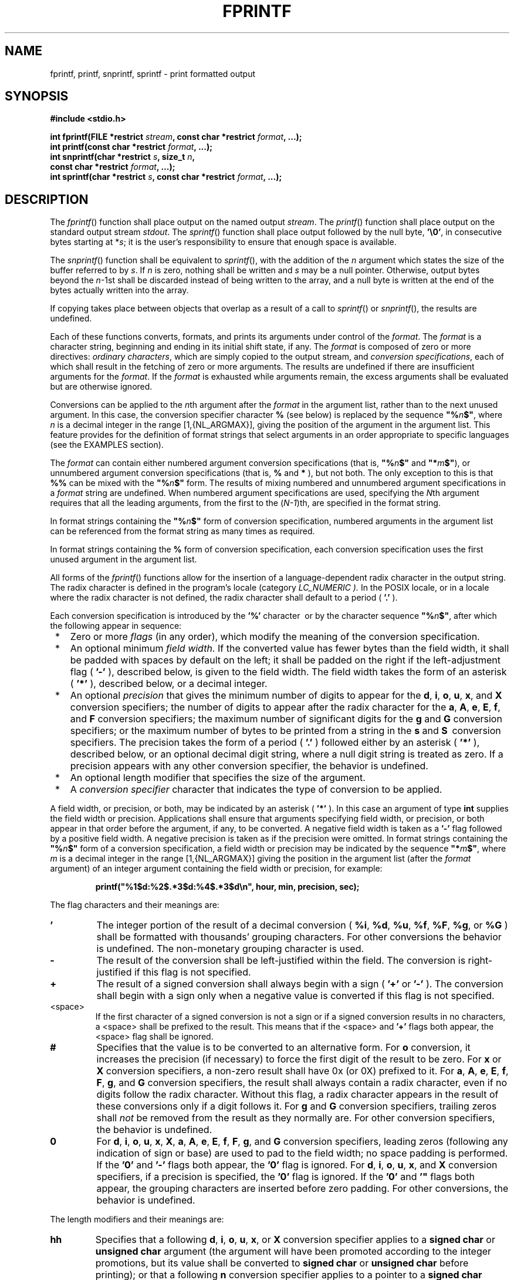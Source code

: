 .\" Copyright (c) 2001-2003 The Open Group, All Rights Reserved 
.TH "FPRINTF" 3 2003 "IEEE/The Open Group" "POSIX Programmer's Manual"
.\" fprintf 
.SH NAME
fprintf, printf, snprintf, sprintf \- print formatted output
.SH SYNOPSIS
.LP
\fB#include <stdio.h>
.br
.sp
int fprintf(FILE *restrict\fP \fIstream\fP\fB, const char *restrict\fP
\fIformat\fP\fB, ...);
.br
int printf(const char *restrict\fP \fIformat\fP\fB, ...);
.br
int snprintf(char *restrict\fP \fIs\fP\fB, size_t\fP \fIn\fP\fB,
.br
\ \ \ \ \ \  const char *restrict\fP \fIformat\fP\fB, ...);
.br
int sprintf(char *restrict\fP \fIs\fP\fB, const char *restrict\fP
\fIformat\fP\fB, ...);
.br
\fP
.SH DESCRIPTION
.LP
The \fIfprintf\fP() function shall place output on the named output
\fIstream\fP. The \fIprintf\fP() function shall place
output on the standard output stream \fIstdout\fP. The \fIsprintf\fP()
function shall place output followed by the null byte,
\fB'\\0'\fP, in consecutive bytes starting at *\fIs\fP; it is the
user's responsibility to ensure that enough space is
available.
.LP
The \fIsnprintf\fP() function shall be equivalent to \fIsprintf\fP(),
with the addition of the \fIn\fP argument which states
the size of the buffer referred to by \fIs\fP. If \fIn\fP is zero,
nothing shall be written and \fIs\fP may be a null pointer.
Otherwise, output bytes beyond the \fIn\fP-1st shall be discarded
instead of being written to the array, and a null byte is
written at the end of the bytes actually written into the array.
.LP
If copying takes place between objects that overlap as a result of
a call to \fIsprintf\fP() or \fIsnprintf\fP(), the results
are undefined.
.LP
Each of these functions converts, formats, and prints its arguments
under control of the \fIformat\fP. The \fIformat\fP is a
character string, beginning and ending in its initial shift state,
if any. The \fIformat\fP is composed of zero or more
directives: \fIordinary characters\fP, which are simply copied to
the output stream, and \fIconversion specifications\fP, each of
which shall result in the fetching of zero or more arguments. The
results are undefined if there are insufficient arguments for the
\fIformat\fP. If the \fIformat\fP is exhausted while arguments remain,
the excess arguments shall be evaluated but are otherwise
ignored.
.LP
Conversions can be applied to the \fIn\fPth argument after the \fIformat\fP
in the argument list, rather than to the next unused
argument. In this case, the conversion specifier character \fB%\fP
(see below) is replaced by the sequence
\fB"%\fP\fIn\fP\fB$"\fP, where \fIn\fP is a decimal integer in the
range [1,{NL_ARGMAX}], giving the position of the
argument in the argument list. This feature provides for the definition
of format strings that select arguments in an order
appropriate to specific languages (see the EXAMPLES section).
.LP
The \fIformat\fP can contain either numbered argument conversion specifications
(that is, \fB"%\fP\fIn\fP\fB$"\fP and
\fB"*\fP\fIm\fP\fB$"\fP), or unnumbered argument conversion specifications
(that is, \fB%\fP and \fB*\fP ), but not
both. The only exception to this is that \fB%%\fP can be mixed with
the \fB"%\fP\fIn\fP\fB$"\fP form. The results of
mixing numbered and unnumbered argument specifications in a \fIformat\fP
string are undefined. When numbered argument
specifications are used, specifying the \fIN\fPth argument requires
that all the leading arguments, from the first to the
(\fIN-1\fP)th, are specified in the format string.
.LP
In format strings containing the \fB"%\fP\fIn\fP\fB$"\fP form of conversion
specification, numbered arguments in the
argument list can be referenced from the format string as many times
as required. 
.LP
In format strings containing the \fB%\fP form of conversion specification,
each conversion specification uses the first
unused argument in the argument list.
.LP
All
forms of the \fIfprintf\fP() functions allow for the insertion of
a language-dependent radix character in the output string. The
radix character is defined in the program's locale (category \fILC_NUMERIC
).\fP In the POSIX locale, or in a locale where the
radix character is not defined, the radix character shall default
to a period ( \fB'.'\fP ). 
.LP
Each conversion specification is introduced by the \fB'%'\fP character
\ or by the
character sequence \fB"%\fP\fIn\fP\fB$"\fP,  after which the
following appear in sequence:
.IP " *" 3
Zero or more \fIflags\fP (in any order), which modify the meaning
of the conversion specification.
.LP
.IP " *" 3
An optional minimum \fIfield width\fP. If the converted value has
fewer bytes than the field width, it shall be padded with
spaces by default on the left; it shall be padded on the right if
the left-adjustment flag ( \fB'-'\fP ), described below, is
given to the field width. The field width takes the form of an asterisk
( \fB'*'\fP ), described below, or a decimal
integer.
.LP
.IP " *" 3
An optional \fIprecision\fP that gives the minimum number of digits
to appear for the \fBd\fP, \fBi\fP, \fBo\fP,
\fBu\fP, \fBx\fP, and \fBX\fP conversion specifiers; the number
of digits to appear after the radix character for the
\fBa\fP, \fBA\fP, \fBe\fP, \fBE\fP, \fBf\fP, and \fBF\fP conversion
specifiers; the maximum number of
significant digits for the \fBg\fP and \fBG\fP conversion specifiers;
or the maximum number of bytes to be printed from a
string in the \fBs\fP  and \fBS\fP  \ conversion
specifiers. The precision takes the form of a period ( \fB'.'\fP )
followed either by an asterisk ( \fB'*'\fP ), described
below, or an optional decimal digit string, where a null digit string
is treated as zero. If a precision appears with any other
conversion specifier, the behavior is undefined.
.LP
.IP " *" 3
An optional length modifier that specifies the size of the argument.
.LP
.IP " *" 3
A \fIconversion specifier\fP character that indicates the type of
conversion to be applied.
.LP
.LP
A field width, or precision, or both, may be indicated by an asterisk
( \fB'*'\fP ). In this case an argument of type
\fBint\fP supplies the field width or precision. Applications shall
ensure that arguments specifying field width, or precision, or
both appear in that order before the argument, if any, to be converted.
A negative field width is taken as a \fB'-'\fP flag
followed by a positive field width. A negative precision is taken
as if the precision were omitted.  In format
strings containing the \fB"%\fP\fIn\fP\fB$"\fP form of a conversion
specification, a field width or precision may be
indicated by the sequence \fB"*\fP\fIm\fP\fB$"\fP, where \fIm\fP is
a decimal integer in the range [1,{NL_ARGMAX}] giving
the position in the argument list (after the \fIformat\fP argument)
of an integer argument containing the field width or
precision, for example:
.sp
.RS
.nf

\fBprintf("%1$d:%2$.*3$d:%4$.*3$d\\n", hour, min, precision, sec);
\fP
.fi
.RE
.LP
The flag characters and their meanings are:
.TP 7
\fB'\fP
The integer portion of the result of a decimal conversion ( \fB%i\fP,
\fB%d\fP, \fB%u\fP, \fB%f\fP, \fB%F\fP,
\fB%g\fP, or \fB%G\fP ) shall be formatted with thousands' grouping
characters. For other conversions the behavior is
undefined. The non-monetary grouping character is used. 
.TP 7
\fB-\fP
The result of the conversion shall be left-justified within the field.
The conversion is right-justified if this flag is not
specified.
.TP 7
\fB+\fP
The result of a signed conversion shall always begin with a sign (
\fB'+'\fP or \fB'-'\fP ). The conversion shall begin
with a sign only when a negative value is converted if this flag is
not specified.
.TP 7
<space>
If the first character of a signed conversion is not a sign or if
a signed conversion results in no characters, a <space>
shall be prefixed to the result. This means that if the <space> and
\fB'+'\fP flags both appear, the <space> flag
shall be ignored.
.TP 7
\fB#\fP
Specifies that the value is to be converted to an alternative form.
For \fBo\fP conversion, it increases the precision (if
necessary) to force the first digit of the result to be zero. For
\fBx\fP or \fBX\fP conversion specifiers, a non-zero result
shall have 0x (or 0X) prefixed to it. For \fBa\fP, \fBA\fP, \fBe\fP,
\fBE\fP, \fBf\fP, \fBF\fP, \fBg\fP,
and \fBG\fP conversion specifiers, the result shall always contain
a radix character, even if no digits follow the radix
character. Without this flag, a radix character appears in the result
of these conversions only if a digit follows it. For
\fBg\fP and \fBG\fP conversion specifiers, trailing zeros shall \fInot\fP
be removed from the result as they normally are.
For other conversion specifiers, the behavior is undefined.
.TP 7
\fB0\fP
For \fBd\fP, \fBi\fP, \fBo\fP, \fBu\fP, \fBx\fP, \fBX\fP, \fBa\fP,
\fBA\fP, \fBe\fP,
\fBE\fP, \fBf\fP, \fBF\fP, \fBg\fP, and \fBG\fP conversion specifiers,
leading zeros (following any indication
of sign or base) are used to pad to the field width; no space padding
is performed. If the \fB'0'\fP and \fB'-'\fP flags both
appear, the \fB'0'\fP flag is ignored. For \fBd\fP, \fBi\fP, \fBo\fP,
\fBu\fP, \fBx\fP, and \fBX\fP
conversion specifiers, if a precision is specified, the \fB'0'\fP
flag is ignored.  If the
\fB'0'\fP and \fB'"\fP flags both appear, the grouping characters
are inserted before zero padding. For other conversions,
the behavior is undefined. 
.sp
.LP
The length modifiers and their meanings are:
.TP 7
\fBhh\fP
Specifies that a following \fBd\fP, \fBi\fP, \fBo\fP, \fBu\fP,
\fBx\fP, or \fBX\fP conversion specifier
applies to a \fBsigned char\fP or \fBunsigned char\fP argument (the
argument will have been promoted according to the integer
promotions, but its value shall be converted to \fBsigned char\fP
or \fBunsigned char\fP before printing); or that a following
\fBn\fP conversion specifier applies to a pointer to a \fBsigned char\fP
argument.
.TP 7
\fBh\fP
Specifies that a following \fBd\fP, \fBi\fP, \fBo\fP, \fBu\fP,
\fBx\fP, or \fBX\fP conversion specifier
applies to a \fBshort\fP or \fBunsigned short\fP argument (the argument
will have been promoted according to the integer
promotions, but its value shall be converted to \fBshort\fP or \fBunsigned
short\fP before printing); or that a following
\fBn\fP conversion specifier applies to a pointer to a \fBshort\fP
argument.
.TP 7
\fBl\fP\ (ell)
Specifies that a following \fBd\fP, \fBi\fP, \fBo\fP, \fBu\fP,
\fBx\fP, or \fBX\fP conversion specifier
applies to a \fBlong\fP or \fBunsigned long\fP argument; that a following
\fBn\fP conversion specifier applies to a pointer to
a \fBlong\fP argument; that a following \fBc\fP conversion specifier
applies to a \fBwint_t\fP argument; that a following
\fBs\fP conversion specifier applies to a pointer to a \fBwchar_t\fP
argument; or has no effect on a following \fBa\fP,
\fBA\fP, \fBe\fP, \fBE\fP, \fBf\fP, \fBF\fP, \fBg\fP, or \fBG\fP
conversion specifier.
.TP 7
\fBll\fP\ (ell-ell)
.sp
Specifies that a following \fBd\fP, \fBi\fP, \fBo\fP, \fBu\fP,
\fBx\fP, or \fBX\fP conversion specifier
applies to a \fBlong long\fP or \fBunsigned long long\fP argument;
or that a following \fBn\fP conversion specifier applies to
a pointer to a \fBlong long\fP argument.
.TP 7
\fBj\fP
Specifies that a following \fBd\fP, \fBi\fP, \fBo\fP, \fBu\fP,
\fBx\fP, or \fBX\fP conversion specifier
applies to an \fBintmax_t\fP or \fBuintmax_t\fP argument; or that
a following \fBn\fP conversion specifier applies to a
pointer to an \fBintmax_t\fP argument.
.TP 7
\fBz\fP
Specifies that a following \fBd\fP, \fBi\fP, \fBo\fP, \fBu\fP,
\fBx\fP, or \fBX\fP conversion specifier
applies to a \fBsize_t\fP or the corresponding signed integer type
argument; or that a following \fBn\fP conversion specifier
applies to a pointer to a signed integer type corresponding to a \fBsize_t\fP
argument.
.TP 7
\fBt\fP
Specifies that a following \fBd\fP, \fBi\fP, \fBo\fP, \fBu\fP,
\fBx\fP, or \fBX\fP conversion specifier
applies to a \fBptrdiff_t\fP or the corresponding \fBunsigned\fP type
argument; or that a following \fBn\fP conversion
specifier applies to a pointer to a \fBptrdiff_t\fP argument.
.TP 7
\fBL\fP
Specifies that a following \fBa\fP, \fBA\fP, \fBe\fP, \fBE\fP,
\fBf\fP, \fBF\fP, \fBg\fP, or
\fBG\fP conversion specifier applies to a \fBlong double\fP argument.
.sp
.LP
If a length modifier appears with any conversion specifier other than
as specified above, the behavior is undefined.
.LP
The conversion specifiers and their meanings are:
.TP 7
\fBd\fP,\ \fBi\fP
The \fBint\fP argument shall be converted to a signed decimal in the
style \fB"[-]\fP\fIdddd\fP\fB"\fP. The precision
specifies the minimum number of digits to appear; if the value being
converted can be represented in fewer digits, it shall be
expanded with leading zeros. The default precision is 1. The result
of converting zero with an explicit precision of zero shall be
no characters.
.TP 7
\fBo\fP
The \fBunsigned\fP argument shall be converted to unsigned octal format
in the style \fB"\fP\fIdddd\fP\fB"\fP. The
precision specifies the minimum number of digits to appear; if the
value being converted can be represented in fewer digits, it
shall be expanded with leading zeros. The default precision is 1.
The result of converting zero with an explicit precision of zero
shall be no characters.
.TP 7
\fBu\fP
The \fBunsigned\fP argument shall be converted to unsigned decimal
format in the style \fB"\fP\fIdddd\fP\fB"\fP. The
precision specifies the minimum number of digits to appear; if the
value being converted can be represented in fewer digits, it
shall be expanded with leading zeros. The default precision is 1.
The result of converting zero with an explicit precision of zero
shall be no characters.
.TP 7
\fBx\fP
The \fBunsigned\fP argument shall be converted to unsigned hexadecimal
format in the style \fB"\fP\fIdddd\fP\fB"\fP;
the letters \fB"abcdef"\fP are used. The precision specifies the minimum
number of digits to appear; if the value being
converted can be represented in fewer digits, it shall be expanded
with leading zeros. The default precision is 1. The result of
converting zero with an explicit precision of zero shall be no characters.
.TP 7
\fBX\fP
Equivalent to the \fBx\fP conversion specifier, except that letters
\fB"ABCDEF"\fP are used instead of \fB"abcdef"\fP
\&.
.TP 7
\fBf\fP,\ \fBF\fP
The \fBdouble\fP argument shall be converted to decimal notation in
the style
\fB"[-]\fP\fIddd\fP\fB.\fP\fIddd\fP\fB"\fP, where the number of digits
after the radix character is equal to the
precision specification. If the precision is missing, it shall be
taken as 6; if the precision is explicitly zero and no
\fB'#'\fP flag is present, no radix character shall appear. If a radix
character appears, at least one digit appears before it.
The low-order digit shall be rounded in an implementation-defined
manner. 
.LP
A \fBdouble\fP argument representing an infinity shall be converted
in one of the styles \fB"[-]inf"\fP or
\fB"[-]infinity"\fP ; which style is implementation-defined. A \fBdouble\fP
argument representing a NaN shall be converted in
one of the styles \fB"[-]nan(\fP\fIn-char-sequence\fP\fB)"\fP or \fB"[-]nan"\fP
; which style, and the meaning of any
\fIn-char-sequence\fP, is implementation-defined. The \fBF\fP conversion
specifier produces \fB"INF"\fP,
\fB"INFINITY"\fP, or \fB"NAN"\fP instead of \fB"inf"\fP, \fB"infinity"\fP,
or \fB"nan"\fP, respectively.
.TP 7
\fBe\fP,\ \fBE\fP
The \fBdouble\fP argument shall be converted in the style
\fB"[-]\fP\fId\fP\fB.\fP\fIddd\fP\fBe\(+-\fP\fIdd\fP\fB"\fP, where
there is one digit before the radix character
(which is non-zero if the argument is non-zero) and the number of
digits after it is equal to the precision; if the precision is
missing, it shall be taken as 6; if the precision is zero and no \fB'#'\fP
flag is present, no radix character shall appear. The
low-order digit shall be rounded in an implementation-defined manner.
The \fBE\fP conversion specifier shall produce a number
with \fB'E'\fP instead of \fB'e'\fP introducing the exponent. The
exponent shall always contain at least two digits. If the
value is zero, the exponent shall be zero. 
.LP
A \fBdouble\fP argument representing an infinity or NaN shall be converted
in the style of an \fBf\fP or \fBF\fP
conversion specifier.
.TP 7
\fBg\fP,\ \fBG\fP
The \fBdouble\fP argument shall be converted in the style \fBf\fP
or \fBe\fP (or in the style \fBF\fP or \fBE\fP
in the case of a \fBG\fP conversion specifier), with the precision
specifying the number of significant digits. If an explicit
precision is zero, it shall be taken as 1. The style used depends
on the value converted; style \fBe\fP (or \fBE\fP ) shall
be used only if the exponent resulting from such a conversion is less
than -4 or greater than or equal to the precision. Trailing
zeros shall be removed from the fractional portion of the result;
a radix character shall appear only if it is followed by a digit
or a \fB'#'\fP flag is present. 
.LP
A \fBdouble\fP argument representing an infinity or NaN shall be converted
in the style of an \fBf\fP or \fBF\fP
conversion specifier.
.TP 7
\fBa\fP,\ \fBA\fP
A \fBdouble\fP argument representing a floating-point number shall
be converted in the style
\fB"[-]0x\fP\fIh\fP\fB.\fP\fIhhhh\fP\fBp\(+-\fP\fId\fP\fB"\fP, where
there is one hexadecimal digit (which shall
be non-zero if the argument is a normalized floating-point number
and is otherwise unspecified) before the decimal-point character
and the number of hexadecimal digits after it is equal to the precision;
if the precision is missing and FLT_RADIX is a power of 2,
then the precision shall be sufficient for an exact representation
of the value; if the precision is missing and FLT_RADIX is not a
power of 2, then the precision shall be sufficient to distinguish
values of type \fBdouble\fP, except that trailing zeros may be
omitted; if the precision is zero and the \fB'#'\fP flag is not specified,
no decimal-point character shall appear. The letters
\fB"abcdef"\fP shall be used for \fBa\fP conversion and the letters
\fB"ABCDEF"\fP for \fBA\fP conversion. The
\fBA\fP conversion specifier produces a number with \fB'X'\fP and
\fB'P'\fP instead of \fB'x'\fP and \fB'p'\fP . The
exponent shall always contain at least one digit, and only as many
more digits as necessary to represent the decimal exponent of 2.
If the value is zero, the exponent shall be zero. 
.LP
A \fBdouble\fP argument representing an infinity or NaN shall be converted
in the style of an \fBf\fP or \fBF\fP
conversion specifier.
.TP 7
\fBc\fP
The \fBint\fP argument shall be converted to an \fBunsigned char\fP,
and the resulting byte shall be written. 
.LP
If an \fBl\fP (ell) qualifier is present, the \fBwint_t\fP argument
shall be converted as if by an \fBls\fP conversion
specification with no precision and an argument that points to a two-element
array of type \fBwchar_t\fP, the first element of
which contains the \fBwint_t\fP argument to the \fBls\fP conversion
specification and the second element contains a null wide
character.
.TP 7
\fBs\fP
The argument shall be a pointer to an array of \fBchar\fP. Bytes from
the array shall be written up to (but not including) any
terminating null byte. If the precision is specified, no more than
that many bytes shall be written. If the precision is not
specified or is greater than the size of the array, the application
shall ensure that the array contains a null byte. 
.LP
If an \fBl\fP (ell) qualifier is present, the argument shall be a
pointer to an array of type \fBwchar_t\fP. Wide characters
from the array shall be converted to characters (each as if by a call
to the \fIwcrtomb\fP() function, with the conversion state described
by an \fBmbstate_t\fP object
initialized to zero before the first wide character is converted)
up to and including a terminating null wide character. The
resulting characters shall be written up to (but not including) the
terminating null character (byte). If no precision is
specified, the application shall ensure that the array contains a
null wide character. If a precision is specified, no more than
that many characters (bytes) shall be written (including shift sequences,
if any), and the array shall contain a null wide
character if, to equal the character sequence length given by the
precision, the function would need to access a wide character one
past the end of the array. In no case shall a partial character be
written.
.TP 7
\fBp\fP
The argument shall be a pointer to \fBvoid\fP. The value of the pointer
is converted to a sequence of printable characters, in
an implementation-defined manner.
.TP 7
\fBn\fP
The argument shall be a pointer to an integer into which is written
the number of bytes written to the output so far by this
call to one of the \fIfprintf\fP() functions. No argument is converted.
.TP 7
\fBC\fP
Equivalent to \fBlc\fP . 
.TP 7
\fBS\fP
Equivalent to \fBls\fP . 
.TP 7
\fB%\fP
Print a \fB'%'\fP character; no argument is converted. The complete
conversion specification shall be \fB%%\fP .
.sp
.LP
If a conversion specification does not match one of the above forms,
the behavior is undefined. If any argument is not the
correct type for the corresponding conversion specification, the behavior
is undefined.
.LP
In no case shall a nonexistent or small field width cause truncation
of a field; if the result of a conversion is wider than the
field width, the field shall be expanded to contain the conversion
result. Characters generated by \fIfprintf\fP() and
\fIprintf\fP() are printed as if \fIfputc\fP() had been called.
.LP
For the \fBa\fP and \fBA\fP conversion specifiers, if FLT_RADIX is
a power of 2, the value shall be correctly rounded to a
hexadecimal floating number with the given precision.
.LP
For \fBa\fP and \fBA\fP conversions, if FLT_RADIX is not a power of
2 and the result is not exactly representable in the
given precision, the result should be one of the two adjacent numbers
in hexadecimal floating style with the given precision, with
the extra stipulation that the error should have a correct sign for
the current rounding direction.
.LP
For the \fBe\fP, \fBE\fP, \fBf\fP, \fBF\fP, \fBg\fP, and \fBG\fP
conversion specifiers, if the number of
significant decimal digits is at most DECIMAL_DIG, then the result
should be correctly rounded. If the number of significant
decimal digits is more than DECIMAL_DIG but the source value is exactly
representable with DECIMAL_DIG digits, then the result
should be an exact representation with trailing zeros. Otherwise,
the source value is bounded by two adjacent decimal strings
\fIL\fP < \fIU\fP, both having DECIMAL_DIG significant digits; the
value of the resultant decimal string \fID\fP should
satisfy \fIL\fP <= \fID\fP <= \fIU\fP, with the extra stipulation
that the error should have a correct sign for the
current rounding direction.
.LP
The
\fIst_ctime\fP and \fIst_mtime\fP fields of the file shall be marked
for update between the call to a successful execution of
\fIfprintf\fP() or \fIprintf\fP() and the next successful completion
of a call to \fIfflush\fP() or \fIfclose\fP() on the same stream or
a
call to \fIexit\fP() or \fIabort\fP(). 
.SH RETURN VALUE
.LP
Upon successful completion, the \fIfprintf\fP() and \fIprintf\fP()
functions shall return the number of bytes transmitted.
.LP
Upon successful completion, the \fIsprintf\fP() function shall return
the number of bytes written to \fIs\fP, excluding the
terminating null byte.
.LP
Upon successful completion, the \fIsnprintf\fP() function shall return
the number of bytes that would be written to \fIs\fP
had \fIn\fP been sufficiently large excluding the terminating null
byte.
.LP
If an output error was encountered, these functions shall return a
negative value.
.LP
If the value of \fIn\fP is zero on a call to \fIsnprintf\fP(), nothing
shall be written, the number of bytes that would have
been written had \fIn\fP been sufficiently large excluding the terminating
null shall be returned, and \fIs\fP may be a null
pointer.
.SH ERRORS
.LP
For the conditions under which \fIfprintf\fP() and \fIprintf\fP()
fail and may fail, refer to \fIfputc\fP() or \fIfputwc\fP().
.LP
In addition, all forms of \fIfprintf\fP() may fail if:
.TP 7
.B EILSEQ
A wide-character code that does not correspond to a valid character
has been detected. 
.TP 7
.B EINVAL
There are insufficient arguments. 
.sp
.LP
The \fIprintf\fP() and \fIfprintf\fP() functions may fail if:
.TP 7
.B ENOMEM
Insufficient storage space is available. 
.sp
.LP
The \fIsnprintf\fP() function shall fail if:
.TP 7
.B EOVERFLOW
The value of \fIn\fP is greater than {INT_MAX} or the number of bytes
needed to hold the output excluding the terminating null is
greater than {INT_MAX}. 
.sp
.LP
\fIThe following sections are informative.\fP
.SH EXAMPLES
.SS Printing Language-Independent Date and Time
.LP
The following statement can be used to print date and time using a
language-independent format:
.sp
.RS
.nf

\fBprintf(format, weekday, month, day, hour, min);
\fP
.fi
.RE
.LP
For American usage, \fIformat\fP could be a pointer to the following
string:
.sp
.RS
.nf

\fB"%s, %s %d, %d:%.2d\\n"
\fP
.fi
.RE
.LP
This example would produce the following message:
.sp
.RS
.nf

\fBSunday, July 3, 10:02
\fP
.fi
.RE
.LP
For German usage, \fIformat\fP could be a pointer to the following
string:
.sp
.RS
.nf

\fB"%1$s, %3$d. %2$s, %4$d:%5$.2d\\n"
\fP
.fi
.RE
.LP
This definition of \fIformat\fP would produce the following message:
.sp
.RS
.nf

\fBSonntag, 3. Juli, 10:02
\fP
.fi
.RE
.SS Printing File Information
.LP
The following example prints information about the type, permissions,
and number of links of a specific file in a directory.
.LP
The first two calls to \fIprintf\fP() use data decoded from a previous
\fIstat\fP() call.
The user-defined \fIstrperm\fP() function shall return a string similar
to the one at the beginning of the output for the
following command:
.sp
.RS
.nf

\fBls -l
\fP
.fi
.RE
.LP
The next call to \fIprintf\fP() outputs the owner's name if it is
found using \fIgetpwuid\fP(); the \fIgetpwuid\fP() function shall
return a \fBpasswd\fP structure from which the name of the user is
extracted. If the user name is not found, the program instead
prints out the numeric value of the user ID.
.LP
The next call prints out the group name if it is found using \fIgetgrgid\fP();
\fIgetgrgid\fP() is very similar to \fIgetpwuid\fP() except that it
shall return group information based on the group number. Once
again, if the group is not found, the program prints the numeric value
of the group for the entry.
.LP
The final call to \fIprintf\fP() prints the size of the file.
.sp
.RS
.nf

\fB#include <stdio.h>
#include <sys/types.h>
#include <pwd.h>
#include <grp.h>
.sp

char *strperm (mode_t);
\&...
struct stat statbuf;
struct passwd *pwd;
struct group *grp;
\&...
printf("%10.10s", strperm (statbuf.st_mode));
printf("%4d", statbuf.st_nlink);
.sp

if ((pwd = getpwuid(statbuf.st_uid)) != NULL)
    printf(" %-8.8s", pwd->pw_name);
else
    printf(" %-8ld", (long) statbuf.st_uid);
.sp

if ((grp = getgrgid(statbuf.st_gid)) != NULL)
    printf(" %-8.8s", grp->gr_name);
else
    printf(" %-8ld", (long) statbuf.st_gid);
.sp

printf("%9jd", (intmax_t) statbuf.st_size);
\&...
\fP
.fi
.RE
.SS Printing a Localized Date String
.LP
The following example gets a localized date string. The \fInl_langinfo\fP()
function shall return the localized date string, which specifies the
order and layout of the date. The \fIstrftime\fP() function takes
this information and, using the \fBtm\fP structure for values,
places the date and time information into \fIdatestring\fP. The \fIprintf\fP()
function then outputs \fIdatestring\fP and the
name of the entry.
.sp
.RS
.nf

\fB#include <stdio.h>
#include <time.h>
#include <langinfo.h>
\&...
struct dirent *dp;
struct tm *tm;
char datestring[256];
\&...
strftime(datestring, sizeof(datestring), nl_langinfo (D_T_FMT), tm);
.sp

printf(" %s %s\\n", datestring, dp->d_name);
\&...
\fP
.fi
.RE
.SS Printing Error Information
.LP
The following example uses \fIfprintf\fP() to write error information
to standard error.
.LP
In the first group of calls, the program tries to open the password
lock file named \fBLOCKFILE\fP. If the file already exists,
this is an error, as indicated by the O_EXCL flag on the \fIopen\fP()
function. If the call
fails, the program assumes that someone else is updating the password
file, and the program exits.
.LP
The next group of calls saves a new password file as the current password
file by creating a link between \fBLOCKFILE\fP and
the new password file \fBPASSWDFILE\fP.
.sp
.RS
.nf

\fB#include <sys/types.h>
#include <sys/stat.h>
#include <fcntl.h>
#include <stdio.h>
#include <stdlib.h>
#include <unistd.h>
#include <string.h>
#include <errno.h>
.sp

#define LOCKFILE "/etc/ptmp"
#define PASSWDFILE "/etc/passwd"
\&...
int pfd;
\&...
if ((pfd = open(LOCKFILE, O_WRONLY | O_CREAT | O_EXCL,
    S_IRUSR | S_IWUSR | S_IRGRP | S_IROTH)) == -1)
{
    fprintf(stderr, "Cannot open /etc/ptmp. Try again later.\\n");
    exit(1);
}
\&...
if (link(LOCKFILE,PASSWDFILE) == -1) {
    fprintf(stderr, "Link error: %s\\n", strerror(errno));
    exit(1);
}
\&...
\fP
.fi
.RE
.SS Printing Usage Information
.LP
The following example checks to make sure the program has the necessary
arguments, and uses \fIfprintf\fP() to print usage
information if the expected number of arguments is not present.
.sp
.RS
.nf

\fB#include <stdio.h>
#include <stdlib.h>
\&...
char *Options = "hdbtl";
\&...
if (argc < 2) {
    fprintf(stderr, "Usage: %s -%s <file\\n", argv[0], Options); exit(1);
}
\&...
\fP
.fi
.RE
.SS Formatting a Decimal String
.LP
The following example prints a key and data pair on \fIstdout\fP.
Note use of the \fB'*'\fP (asterisk) in the format string;
this ensures the correct number of decimal places for the element
based on the number of elements requested.
.sp
.RS
.nf

\fB#include <stdio.h>
\&...
long i;
char *keystr;
int elementlen, len;
\&...
while (len < elementlen) {
\&...
    printf("%s Element%0*ld\\n", keystr, elementlen, i);
\&...
}
\fP
.fi
.RE
.SS Creating a Filename
.LP
The following example creates a filename using information from a
previous \fIgetpwnam\fP() function that returned the HOME directory
of the user.
.sp
.RS
.nf

\fB#include <stdio.h>
#include <sys/types.h>
#include <unistd.h>
\&...
char filename[PATH_MAX+1];
struct passwd *pw;
\&...
sprintf(filename, "%s/%d.out", pw->pw_dir, getpid());
\&...
\fP
.fi
.RE
.SS Reporting an Event
.LP
The following example loops until an event has timed out. The \fIpause\fP()
function
waits forever unless it receives a signal. The \fIfprintf\fP() statement
should never occur due to the possible return values of
\fIpause\fP().
.sp
.RS
.nf

\fB#include <stdio.h>
#include <unistd.h>
#include <string.h>
#include <errno.h>
\&...
while (!event_complete) {
\&...
    if (pause() != -1 || errno != EINTR)
        fprintf(stderr, "pause: unknown error: %s\\n", strerror(errno));
}
\&...
\fP
.fi
.RE
.SS Printing Monetary Information
.LP
The following example uses \fIstrfmon\fP() to convert a number and
store it as a
formatted monetary string named \fIconvbuf\fP. If the first number
is printed, the program prints the format and the description;
otherwise, it just prints the number.
.sp
.RS
.nf

\fB#include <monetary.h>
#include <stdio.h>
\&...
struct tblfmt {
    char *format;
    char *description;
};
.sp

struct tblfmt table[] = {
    { "%n", "default formatting" },
    { "%11n", "right align within an 11 character field" },
    { "%#5n", "aligned columns for values up to 99999" },
    { "%=*#5n", "specify a fill character" },
    { "%=0#5n", "fill characters do not use grouping" },
    { "%^#5n", "disable the grouping separator" },
    { "%^#5.0n", "round off to whole units" },
    { "%^#5.4n", "increase the precision" },
    { "%(#5n", "use an alternative pos/neg style" },
    { "%!(#5n", "disable the currency symbol" },
};
\&...
float input[3];
int i, j;
char convbuf[100];
\&...
strfmon(convbuf, sizeof(convbuf), table[i].format, input[j]);
.sp

if (j == 0) {
    printf("%s  %s  %s\\n", table[i].format,
        convbuf, table[i].description);
}
else {
    printf("    %s\\n", convbuf);
}
\&...
\fP
.fi
.RE
.SS Printing Wide Characters
.LP
The following example prints a series of wide characters. Suppose
that \fB"L`@`"\fP expands to three bytes:
.sp
.RS
.nf

\fBwchar_t wz [3] = L"@@";       // Zero-terminated
wchar_t wn [3] = L"@@@";      // Unterminated
.sp

fprintf (stdout,"%ls", wz);   // Outputs 6 bytes
fprintf (stdout,"%ls", wn);   // Undefined because wn has no terminator
fprintf (stdout,"%4ls", wz);  // Outputs 3 bytes
fprintf (stdout,"%4ls", wn);  // Outputs 3 bytes; no terminator needed
fprintf (stdout,"%9ls", wz);  // Outputs 6 bytes
fprintf (stdout,"%9ls", wn);  // Outputs 9 bytes; no terminator needed
fprintf (stdout,"%10ls", wz); // Outputs 6 bytes
fprintf (stdout,"%10ls", wn); // Undefined because wn has no terminator
\fP
.fi
.RE
.LP
In the last line of the example, after processing three characters,
nine bytes have been output. The fourth character must then
be examined to determine whether it converts to one byte or more.
If it converts to more than one byte, the output is only nine
bytes. Since there is no fourth character in the array, the behavior
is undefined.
.SH APPLICATION USAGE
.LP
If the application calling \fIfprintf\fP() has any objects of type
\fBwint_t\fP or \fBwchar_t\fP, it must also include the \fI<wchar.h>\fP
header to have these objects defined.
.SH RATIONALE
.LP
None.
.SH FUTURE DIRECTIONS
.LP
None.
.SH SEE ALSO
.LP
\fIfputc\fP(), \fIfscanf\fP(), \fIsetlocale\fP(), \fIstrfmon\fP(),
\fIwcrtomb\fP(),
the Base Definitions volume of IEEE\ Std\ 1003.1-2001, Chapter 7,
Locale, \fI<stdio.h>\fP, \fI<wchar.h>\fP
.SH COPYRIGHT
Portions of this text are reprinted and reproduced in electronic form
from IEEE Std 1003.1, 2003 Edition, Standard for Information Technology
-- Portable Operating System Interface (POSIX), The Open Group Base
Specifications Issue 6, Copyright (C) 2001-2003 by the Institute of
Electrical and Electronics Engineers, Inc and The Open Group. In the
event of any discrepancy between this version and the original IEEE and
The Open Group Standard, the original IEEE and The Open Group Standard
is the referee document. The original Standard can be obtained online at
http://www.opengroup.org/unix/online.html .
